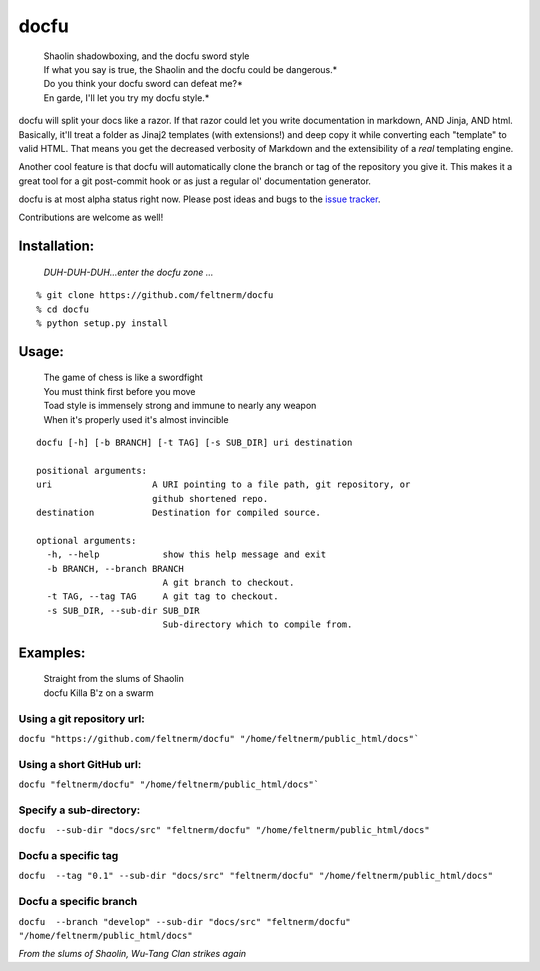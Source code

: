 =====
docfu
=====

    | Shaolin shadowboxing, and the docfu sword style
    | If what you say is true, the Shaolin and the docfu could be dangerous.*
    | Do you think your docfu sword can defeat me?*
    | En garde, I'll let you try my docfu style.*


docfu will split your docs like a razor. If that razor could let you write documentation in markdown, AND Jinja, AND html.
Basically, it'll treat a folder as Jinaj2 templates (with extensions!) and deep copy it while converting each "template"
to valid HTML. That means you get the decreased verbosity of Markdown and the extensibility of a *real* templating engine.

Another cool feature is that docfu will automatically clone the branch or tag of the repository you give it. This makes it
a great tool for a git post-commit hook or as just a regular ol' documentation generator.

docfu is at most alpha status right now. Please post ideas and bugs to the `issue tracker`_.

.. _issue tracker: https://github.com/feltnerm/docfu/issues

Contributions are welcome as well!

Installation:
-------------

    *DUH-DUH-DUH...enter the docfu zone ...*

::

    % git clone https://github.com/feltnerm/docfu
    % cd docfu
    % python setup.py install

Usage: 
------

   | The game of chess is like a swordfight
   | You must think first before you move
   | Toad style is immensely strong and immune to nearly any weapon
   | When it's properly used it's almost invincible

::

    docfu [-h] [-b BRANCH] [-t TAG] [-s SUB_DIR] uri destination

    positional arguments:
    uri                   A URI pointing to a file path, git repository, or
                          github shortened repo.
    destination           Destination for compiled source.

    optional arguments:
      -h, --help            show this help message and exit
      -b BRANCH, --branch BRANCH
                            A git branch to checkout.
      -t TAG, --tag TAG     A git tag to checkout.
      -s SUB_DIR, --sub-dir SUB_DIR
                            Sub-directory which to compile from.
                            
Examples:
---------

   | Straight from the slums of Shaolin
   | docfu Killa B'z on a swarm

Using a git repository url:
~~~~~~~~~~~~~~~~~~~~~~~
``docfu "https://github.com/feltnerm/docfu" "/home/feltnerm/public_html/docs"```

Using a short GitHub url:
~~~~~~~~~~~~~~~~~~~~~~~~~
``docfu "feltnerm/docfu" "/home/feltnerm/public_html/docs"```

Specify a sub-directory:
~~~~~~~~~~~~~~~~~~~~~~~
``docfu  --sub-dir "docs/src" "feltnerm/docfu" "/home/feltnerm/public_html/docs"``

Docfu a specific tag
~~~~~~~~~~~~~~~~~~~~~~~
``docfu  --tag "0.1" --sub-dir "docs/src" "feltnerm/docfu" "/home/feltnerm/public_html/docs"``

Docfu a specific branch
~~~~~~~~~~~~~~~~~~~~~~~
``docfu  --branch "develop" --sub-dir "docs/src" "feltnerm/docfu" "/home/feltnerm/public_html/docs"``

*From the slums of Shaolin, Wu-Tang Clan strikes again*
